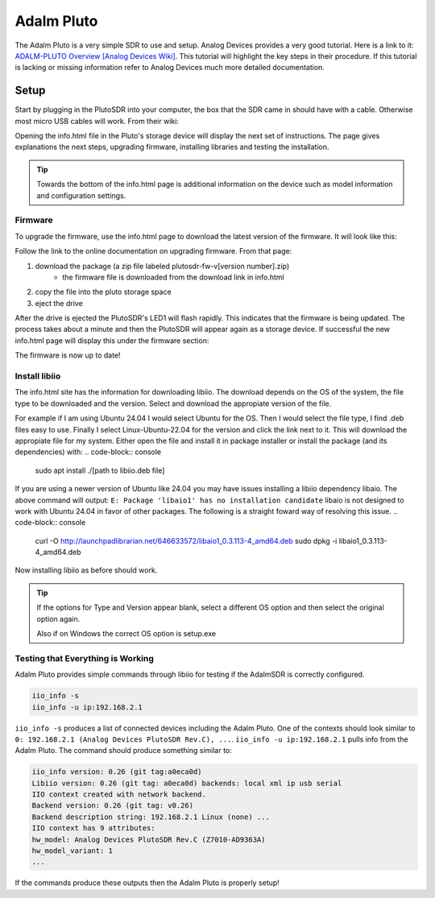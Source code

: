 Adalm Pluto
=============
The Adalm Pluto is a very simple SDR to use and setup.
Analog Devices provides a very good tutorial.
Here is a link to it: `ADALM-PLUTO Overview [Analog Devices Wiki]`_.
This tutorial will highlight the key steps in their procedure.
If this tutorial is lacking or missing information refer to
Analog Devices much more detailed documentation.

Setup
-----------
Start by plugging in the PlutoSDR into your computer,
the box that the SDR came in should have with a cable.
Otherwise most micro USB cables will work.
From their wiki:

.. image:: images/plutoStart.png

Opening the info.html file in the Pluto's storage device
will display the next set of instructions.
The page gives explanations the next steps, upgrading firmware,
installing libraries and testing the installation.

.. tip::
    Towards the bottom of the info.html page is additional information on the device
    such as model information and configuration settings.

Firmware
^^^^^^^^^^^^^^^^^^^^
To upgrade the firmware, use the info.html page to download
the latest version of the firmware. It will look like this:

.. image:: images/plutoFirmwareDownload.png

Follow the link to the online documentation on upgrading firmware.
From that page:

1. download the package (a zip file labeled plutosdr-fw-v[version number].zip)
    - the firmware file is downloaded from the download link in info.html
2. copy the file into the pluto storage space
3. eject the drive

After the drive is ejected the PlutoSDR's LED1 will flash rapidly.
This indicates that the firmware is being updated.
The process takes about a minute and then the PlutoSDR will appear
again as a storage device. If successful the new info.html page will
display this under the firmware section:

.. image:: images/plutoFirmwareSuccess.png

The firmware is now up to date!

Install libiio
^^^^^^^^^^^^^^^^^^^^
The info.html site has the information for downloading libiio.
The download depends on the OS of the system, the file type to be downloaded
and the version. Select and download the appropiate version of the file.

For example if I am using Ubuntu 24.04 I would select Ubuntu for the OS.
Then I would select the file type, I find .deb files easy to use.
Finally I select Linux-Ubuntu-22.04 for the version and click the
link next to it. This will download the appropiate file for my system.
Either open the file and install it in package installer or install the package
(and its dependencies) with:
.. code-block:: console

    sudo apt install ./[path to libiio.deb file]

If you are using a newer version of Ubuntu like 24.04 you may have issues
installing a libiio dependency libaio. The above command will output:
``E: Package 'libaio1' has no installation candidate``
libaio is not designed to work with Ubuntu 24.04 in favor of other packages.
The following is a straight foward way of resolving this issue.
.. code-block:: console

    curl -O http://launchpadlibrarian.net/646633572/libaio1_0.3.113-4_amd64.deb
    sudo dpkg -i libaio1_0.3.113-4_amd64.deb

Now installing libiio as before should work.


.. tip::
    If the options for Type and Version appear blank, select a different OS
    option and then select the original option again.

    Also if on Windows the correct OS option is setup.exe

Testing that Everything is Working
^^^^^^^^^^^^^^^^^^^^^^^^^^^^^^^^^^^^^^^^
Adalm Pluto provides simple commands through libiio for testing if the
AdalmSDR is correctly configured.

.. code-block:: console

    iio_info -s
    iio_info -u ip:192.168.2.1

``iio_info -s`` produces a list of connected devices including the Adalm Pluto.
One of the contexts should look similar to
``0: 192.168.2.1 (Analog Devices PlutoSDR Rev.C), ...``.
``iio_info -u ip:192.168.2.1`` pulls info from the Adalm Pluto.
The command should produce something similar to:

.. code-block:: console

    iio_info version: 0.26 (git tag:a0eca0d)
    Libiio version: 0.26 (git tag: a0eca0d) backends: local xml ip usb serial
    IIO context created with network backend.
    Backend version: 0.26 (git tag: v0.26)
    Backend description string: 192.168.2.1 Linux (none) ...
    IIO context has 9 attributes:
    hw_model: Analog Devices PlutoSDR Rev.C (Z7010-AD9363A)
    hw_model_variant: 1
    ...

If the commands produce these outputs then the Adalm Pluto is properly setup!

.. _ADALM-PLUTO Overview [Analog Devices Wiki]: https://wiki.analog.com/university/tools/pluto
